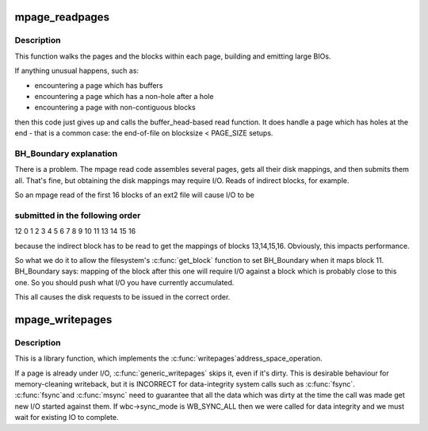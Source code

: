 .. -*- coding: utf-8; mode: rst -*-
.. src-file: fs/mpage.c

.. _`mpage_readpages`:

mpage_readpages
===============

.. c:function:: int mpage_readpages(struct address_space *mapping, struct list_head *pages, unsigned nr_pages, get_block_t get_block)

    populate an address space with some pages & start reads against them

    :param struct address_space \*mapping:
        the address_space

    :param struct list_head \*pages:
        The address of a list_head which contains the target pages.  These
        pages have their ->index populated and are otherwise uninitialised.
        The page at \ ``pages``\ ->prev has the lowest file offset, and reads should be
        issued in \ ``pages``\ ->prev to \ ``pages``\ ->next order.

    :param unsigned nr_pages:
        The number of pages at \*\ ``pages``\ 

    :param get_block_t get_block:
        The filesystem's block mapper function.

.. _`mpage_readpages.description`:

Description
-----------

This function walks the pages and the blocks within each page, building and
emitting large BIOs.

If anything unusual happens, such as:

- encountering a page which has buffers
- encountering a page which has a non-hole after a hole
- encountering a page with non-contiguous blocks

then this code just gives up and calls the buffer_head-based read function.
It does handle a page which has holes at the end - that is a common case:
the end-of-file on blocksize < PAGE_SIZE setups.

.. _`mpage_readpages.bh_boundary-explanation`:

BH_Boundary explanation
-----------------------


There is a problem.  The mpage read code assembles several pages, gets all
their disk mappings, and then submits them all.  That's fine, but obtaining
the disk mappings may require I/O.  Reads of indirect blocks, for example.

So an mpage read of the first 16 blocks of an ext2 file will cause I/O to be

.. _`mpage_readpages.submitted-in-the-following-order`:

submitted in the following order
--------------------------------

12 0 1 2 3 4 5 6 7 8 9 10 11 13 14 15 16

because the indirect block has to be read to get the mappings of blocks
13,14,15,16.  Obviously, this impacts performance.

So what we do it to allow the filesystem's \ :c:func:`get_block`\  function to set
BH_Boundary when it maps block 11.  BH_Boundary says: mapping of the block
after this one will require I/O against a block which is probably close to
this one.  So you should push what I/O you have currently accumulated.

This all causes the disk requests to be issued in the correct order.

.. _`mpage_writepages`:

mpage_writepages
================

.. c:function:: int mpage_writepages(struct address_space *mapping, struct writeback_control *wbc, get_block_t get_block)

    walk the list of dirty pages of the given address space & \ :c:func:`writepage`\  all of them

    :param struct address_space \*mapping:
        address space structure to write

    :param struct writeback_control \*wbc:
        subtract the number of written pages from \*\ ``wbc``\ ->nr_to_write

    :param get_block_t get_block:
        the filesystem's block mapper function.
        If this is NULL then use a_ops->writepage.  Otherwise, go
        direct-to-BIO.

.. _`mpage_writepages.description`:

Description
-----------

This is a library function, which implements the \ :c:func:`writepages`\ 
address_space_operation.

If a page is already under I/O, \ :c:func:`generic_writepages`\  skips it, even
if it's dirty.  This is desirable behaviour for memory-cleaning writeback,
but it is INCORRECT for data-integrity system calls such as \ :c:func:`fsync`\ .  \ :c:func:`fsync`\ 
and \ :c:func:`msync`\  need to guarantee that all the data which was dirty at the time
the call was made get new I/O started against them.  If wbc->sync_mode is
WB_SYNC_ALL then we were called for data integrity and we must wait for
existing IO to complete.

.. This file was automatic generated / don't edit.

